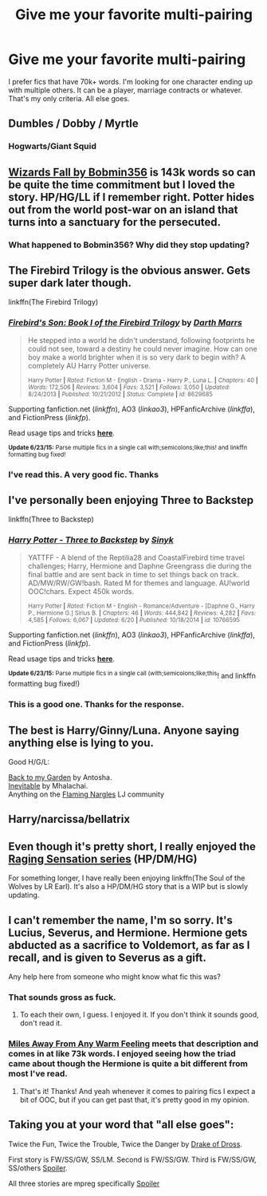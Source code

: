 #+TITLE: Give me your favorite multi-pairing

* Give me your favorite multi-pairing
:PROPERTIES:
:Author: nounusednames
:Score: 11
:DateUnix: 1435459025.0
:DateShort: 2015-Jun-28
:FlairText: Request
:END:
I prefer fics that have 70k+ words. I'm looking for one character ending up with multiple others. It can be a player, marriage contracts or whatever. That's my only criteria. All else goes.


** Dumbles / Dobby / Myrtle
:PROPERTIES:
:Author: tusing
:Score: 8
:DateUnix: 1435472547.0
:DateShort: 2015-Jun-28
:END:

*** Hogwarts/Giant Squid
:PROPERTIES:
:Score: 5
:DateUnix: 1435515827.0
:DateShort: 2015-Jun-28
:END:


** [[https://www.fanfiction.net/s/8837257/1/Wizards-Fall][Wizards Fall by Bobmin356]] is 143k words so can be quite the time commitment but I loved the story. HP/HG/LL if I remember right. Potter hides out from the world post-war on an island that turns into a sanctuary for the persecuted.
:PROPERTIES:
:Author: pandoracomplex
:Score: 3
:DateUnix: 1435500716.0
:DateShort: 2015-Jun-28
:END:

*** What happened to Bobmin356? Why did they stop updating?
:PROPERTIES:
:Score: 2
:DateUnix: 1435515923.0
:DateShort: 2015-Jun-28
:END:


** The Firebird Trilogy is the obvious answer. Gets super dark later though.

linkffn(The Firebird Trilogy)
:PROPERTIES:
:Score: 2
:DateUnix: 1435507631.0
:DateShort: 2015-Jun-28
:END:

*** [[https://www.fanfiction.net/s/8629685/1/Firebird-s-Son-Book-I-of-the-Firebird-Trilogy][*/Firebird's Son: Book I of the Firebird Trilogy/*]] by [[https://www.fanfiction.net/u/1229909/Darth-Marrs][/Darth Marrs/]]

#+begin_quote
  He stepped into a world he didn't understand, following footprints he could not see, toward a destiny he could never imagine. How can one boy make a world brighter when it is so very dark to begin with? A completely AU Harry Potter universe.

  ^{Harry Potter *|* /Rated:/ Fiction M - English - Drama - Harry P., Luna L. *|* /Chapters:/ 40 *|* /Words:/ 172,506 *|* /Reviews:/ 3,604 *|* /Favs:/ 3,521 *|* /Follows:/ 3,050 *|* /Updated:/ 8/24/2013 *|* /Published:/ 10/21/2012 *|* /Status:/ Complete *|* /id:/ 8629685}
#+end_quote

Supporting fanfiction.net (/linkffn/), AO3 (/linkao3/), HPFanficArchive (/linkffa/), and FictionPress (/linkfp/).

Read usage tips and tricks [[https://github.com/tusing/reddit-ffn-bot/blob/master/README.md][*here*]].

^{*Update 6/23/15:* Parse multiple fics in a single call with;semicolons;like;this! and linkffn formatting bug fixed!}
:PROPERTIES:
:Author: FanfictionBot
:Score: 2
:DateUnix: 1435508010.0
:DateShort: 2015-Jun-28
:END:


*** I've read this. A very good fic. Thanks
:PROPERTIES:
:Author: nounusednames
:Score: 2
:DateUnix: 1435509784.0
:DateShort: 2015-Jun-28
:END:


** I've personally been enjoying Three to Backstep

linkffn(Three to Backstep)
:PROPERTIES:
:Author: Skidryn
:Score: 2
:DateUnix: 1435461753.0
:DateShort: 2015-Jun-28
:END:

*** [[https://www.fanfiction.net/s/10766595/1/Harry-Potter-Three-to-Backstep][*/Harry Potter - Three to Backstep/*]] by [[https://www.fanfiction.net/u/4329413/Sinyk][/Sinyk/]]

#+begin_quote
  YATTFF - A blend of the Reptilia28 and CoastalFirebird time travel challenges; Harry, Hermione and Daphne Greengrass die during the final battle and are sent back in time to set things back on track. AD/MW/RW/GW!bash. Rated M for themes and language. AU!world OOC!chars. Expect 450k words.

  ^{Harry Potter *|* /Rated:/ Fiction M - English - Romance/Adventure - [Daphne G., Harry P., Hermione G.] Sirius B. *|* /Chapters:/ 46 *|* /Words:/ 444,842 *|* /Reviews:/ 4,282 *|* /Favs:/ 4,585 *|* /Follows:/ 6,067 *|* /Updated:/ 6/20 *|* /Published:/ 10/18/2014 *|* /id:/ 10766595}
#+end_quote

Supporting fanfiction.net (/linkffn/), AO3 (/linkao3/), HPFanficArchive (/linkffa/), and FictionPress (/linkfp/).

Read usage tips and tricks [[https://github.com/tusing/reddit-ffn-bot/blob/master/README.md][*here*]].

^{*Update 6/23/15:* Parse multiple fics in a single call (with;semicolons;like;this}! and linkffn formatting bug fixed!)
:PROPERTIES:
:Author: FanfictionBot
:Score: 1
:DateUnix: 1435462235.0
:DateShort: 2015-Jun-28
:END:


*** This is a good one. Thanks for the response.
:PROPERTIES:
:Author: nounusednames
:Score: 1
:DateUnix: 1435462273.0
:DateShort: 2015-Jun-28
:END:


** The best is Harry/Ginny/Luna. Anyone saying anything else is lying to you.

Good H/G/L:

[[http://mujaji.net/kia/?p=2150][Back to my Garden]] by Antosha.\\
[[http://archive.skyehawke.com/story.php?no=7566][Inevitable]] by Mhalachai.\\
Anything on the [[http://www.phoenixsong.net/fanfiction/story/4154/][Flaming Nargles]] LJ community
:PROPERTIES:
:Author: PsychoGeek
:Score: 2
:DateUnix: 1435522479.0
:DateShort: 2015-Jun-29
:END:


** Harry/narcissa/bellatrix
:PROPERTIES:
:Author: Theowalcottisthebest
:Score: 1
:DateUnix: 1435539948.0
:DateShort: 2015-Jun-29
:END:


** Even though it's pretty short, I really enjoyed the [[http://archiveofourown.org/series/37166][Raging Sensation series]] (HP/DM/HG)

For something longer, I have really been enjoying linkffn(The Soul of the Wolves by LR Earl). It's also a HP/DM/HG story that is a WIP but is slowly updating.
:PROPERTIES:
:Author: Dimplz
:Score: 1
:DateUnix: 1435889241.0
:DateShort: 2015-Jul-03
:END:


** I can't remember the name, I'm so sorry. It's Lucius, Severus, and Hermione. Hermione gets abducted as a sacrifice to Voldemort, as far as I recall, and is given to Severus as a gift.

Any help here from someone who might know what fic this was?
:PROPERTIES:
:Author: LaraCroftWithBCups
:Score: 2
:DateUnix: 1435468324.0
:DateShort: 2015-Jun-28
:END:

*** That sounds gross as fuck.
:PROPERTIES:
:Score: 8
:DateUnix: 1435509628.0
:DateShort: 2015-Jun-28
:END:

**** To each their own, I guess. I enjoyed it. If you don't think it sounds good, don't read it.
:PROPERTIES:
:Author: LaraCroftWithBCups
:Score: 3
:DateUnix: 1435513521.0
:DateShort: 2015-Jun-28
:END:


*** [[http://archiveofourown.org/works/3317231/chapters/7248665][Miles Away From Any Warm Feeling]] meets that description and comes in at like 73k words. I enjoyed seeing how the triad came about though the Hermione is quite a bit different from most I've read.
:PROPERTIES:
:Author: pandoracomplex
:Score: 2
:DateUnix: 1435500278.0
:DateShort: 2015-Jun-28
:END:

**** That's it! Thanks! And yeah whenever it comes to pairing fics I expect a bit of OOC, but if you can get past that, it's pretty good in my opinion.
:PROPERTIES:
:Author: LaraCroftWithBCups
:Score: 1
:DateUnix: 1435503598.0
:DateShort: 2015-Jun-28
:END:


** Taking you at your word that "all else goes":

Twice the Fun, Twice the Trouble, Twice the Danger by [[http://www.angelfire.com/magic/drakeofdross/index2.html][Drake of Dross]].

First story is FW/SS/GW, SS/LM. Second is FW/SS/GW. Third is FW/SS/GW, SS/others [[/s][Spoiler]].

All three stories are mpreg specifically [[/s][Spoiler]]
:PROPERTIES:
:Author: jaimystery
:Score: 0
:DateUnix: 1435496100.0
:DateShort: 2015-Jun-28
:END:
